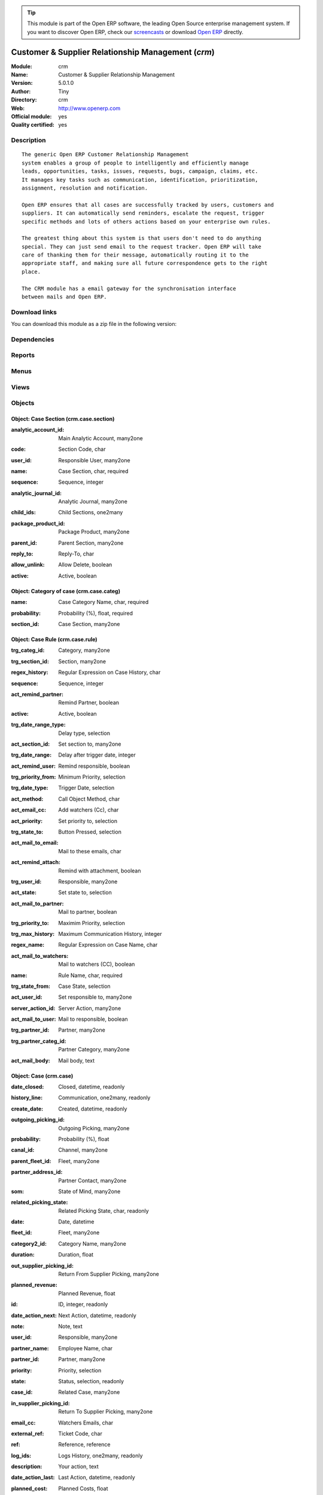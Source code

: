 
.. i18n: .. module:: crm
.. i18n:     :synopsis: Customer & Supplier Relationship Management (Official, Quality Certified)
.. i18n:     :noindex:
.. i18n: .. 

.. module:: crm
    :synopsis: Customer & Supplier Relationship Management (Official, Quality Certified)
    :noindex:
.. 

.. i18n: .. raw:: html
.. i18n: 
.. i18n:       <br />
.. i18n:     <link rel="stylesheet" href="../_static/hide_objects_in_sidebar.css" type="text/css" />

.. raw:: html

      <br />
    <link rel="stylesheet" href="../_static/hide_objects_in_sidebar.css" type="text/css" />

.. i18n: .. tip:: This module is part of the Open ERP software, the leading Open Source 
.. i18n:   enterprise management system. If you want to discover Open ERP, check our 
.. i18n:   `screencasts <http://openerp.tv>`_ or download 
.. i18n:   `Open ERP <http://openerp.com>`_ directly.

.. tip:: This module is part of the Open ERP software, the leading Open Source 
  enterprise management system. If you want to discover Open ERP, check our 
  `screencasts <http://openerp.tv>`_ or download 
  `Open ERP <http://openerp.com>`_ directly.

.. i18n: .. raw:: html
.. i18n: 
.. i18n:     <div class="js-kit-rating" title="" permalink="" standalone="yes" path="/crm"></div>
.. i18n:     <script src="http://js-kit.com/ratings.js"></script>

.. raw:: html

    <div class="js-kit-rating" title="" permalink="" standalone="yes" path="/crm"></div>
    <script src="http://js-kit.com/ratings.js"></script>

.. i18n: Customer & Supplier Relationship Management (*crm*)
.. i18n: ===================================================
.. i18n: :Module: crm
.. i18n: :Name: Customer & Supplier Relationship Management
.. i18n: :Version: 5.0.1.0
.. i18n: :Author: Tiny
.. i18n: :Directory: crm
.. i18n: :Web: http://www.openerp.com
.. i18n: :Official module: yes
.. i18n: :Quality certified: yes

Customer & Supplier Relationship Management (*crm*)
===================================================
:Module: crm
:Name: Customer & Supplier Relationship Management
:Version: 5.0.1.0
:Author: Tiny
:Directory: crm
:Web: http://www.openerp.com
:Official module: yes
:Quality certified: yes

.. i18n: Description
.. i18n: -----------

Description
-----------

.. i18n: ::
.. i18n: 
.. i18n:   The generic Open ERP Customer Relationship Management
.. i18n:   system enables a group of people to intelligently and efficiently manage
.. i18n:   leads, opportunities, tasks, issues, requests, bugs, campaign, claims, etc.
.. i18n:   It manages key tasks such as communication, identification, prioritization,
.. i18n:   assignment, resolution and notification.
.. i18n:   
.. i18n:   Open ERP ensures that all cases are successfully tracked by users, customers and
.. i18n:   suppliers. It can automatically send reminders, escalate the request, trigger
.. i18n:   specific methods and lots of others actions based on your enterprise own rules.
.. i18n:   
.. i18n:   The greatest thing about this system is that users don't need to do anything
.. i18n:   special. They can just send email to the request tracker. Open ERP will take
.. i18n:   care of thanking them for their message, automatically routing it to the
.. i18n:   appropriate staff, and making sure all future correspondence gets to the right
.. i18n:   place.
.. i18n:   
.. i18n:   The CRM module has a email gateway for the synchronisation interface
.. i18n:   between mails and Open ERP.

::

  The generic Open ERP Customer Relationship Management
  system enables a group of people to intelligently and efficiently manage
  leads, opportunities, tasks, issues, requests, bugs, campaign, claims, etc.
  It manages key tasks such as communication, identification, prioritization,
  assignment, resolution and notification.
  
  Open ERP ensures that all cases are successfully tracked by users, customers and
  suppliers. It can automatically send reminders, escalate the request, trigger
  specific methods and lots of others actions based on your enterprise own rules.
  
  The greatest thing about this system is that users don't need to do anything
  special. They can just send email to the request tracker. Open ERP will take
  care of thanking them for their message, automatically routing it to the
  appropriate staff, and making sure all future correspondence gets to the right
  place.
  
  The CRM module has a email gateway for the synchronisation interface
  between mails and Open ERP.

.. i18n: Download links
.. i18n: --------------

Download links
--------------

.. i18n: You can download this module as a zip file in the following version:

You can download this module as a zip file in the following version:

.. i18n:   * `4.2 <http://www.openerp.com/download/modules/4.2/crm.zip>`_
.. i18n:   * `5.0 <http://www.openerp.com/download/modules/5.0/crm.zip>`_
.. i18n:   * `trunk <http://www.openerp.com/download/modules/trunk/crm.zip>`_

  * `4.2 <http://www.openerp.com/download/modules/4.2/crm.zip>`_
  * `5.0 <http://www.openerp.com/download/modules/5.0/crm.zip>`_
  * `trunk <http://www.openerp.com/download/modules/trunk/crm.zip>`_

.. i18n: Dependencies
.. i18n: ------------

Dependencies
------------

.. i18n:  * :mod:`base`

 * :mod:`base`

.. i18n: Reports
.. i18n: -------

Reports
-------

.. i18n:  * Business Opportunities

 * Business Opportunities

.. i18n: Menus
.. i18n: -------

Menus
-------

.. i18n:  * CRM & SRM
.. i18n:  * CRM & SRM/Configuration
.. i18n:  * CRM & SRM/Configuration/Cases
.. i18n:  * CRM & SRM/Configuration/Cases/Sections
.. i18n:  * CRM & SRM/All Cases
.. i18n:  * CRM & SRM/All Cases/Cases by section
.. i18n:  * CRM & SRM/Configuration/Cases/Categories
.. i18n:  * CRM & SRM/Configuration/Cases/Rules
.. i18n:  * CRM & SRM/All Cases/All Cases
.. i18n:  * CRM & SRM/All Cases/All Cases/Open Cases
.. i18n:  * CRM & SRM/All Cases/My cases
.. i18n:  * CRM & SRM/All Cases/My cases/My Open Cases
.. i18n:  * CRM & SRM/All Cases/Cases Histories
.. i18n:  * CRM & SRM/All Cases/Cases Histories/All Histories
.. i18n:  * CRM & SRM/All Cases/Cases Histories/My Histories
.. i18n:  * CRM & SRM/Configuration/Segmentations
.. i18n:  * CRM & SRM/Configuration/Segmentations/Segmentations
.. i18n:  * CRM & SRM/Configuration/Create menus for a case section

 * CRM & SRM
 * CRM & SRM/Configuration
 * CRM & SRM/Configuration/Cases
 * CRM & SRM/Configuration/Cases/Sections
 * CRM & SRM/All Cases
 * CRM & SRM/All Cases/Cases by section
 * CRM & SRM/Configuration/Cases/Categories
 * CRM & SRM/Configuration/Cases/Rules
 * CRM & SRM/All Cases/All Cases
 * CRM & SRM/All Cases/All Cases/Open Cases
 * CRM & SRM/All Cases/My cases
 * CRM & SRM/All Cases/My cases/My Open Cases
 * CRM & SRM/All Cases/Cases Histories
 * CRM & SRM/All Cases/Cases Histories/All Histories
 * CRM & SRM/All Cases/Cases Histories/My Histories
 * CRM & SRM/Configuration/Segmentations
 * CRM & SRM/Configuration/Segmentations/Segmentations
 * CRM & SRM/Configuration/Create menus for a case section

.. i18n: Views
.. i18n: -----

Views
-----

.. i18n:  * res.partner.events.form (tree)
.. i18n:  * crm.case.section.form (form)
.. i18n:  * crm.case.section.tree (tree)
.. i18n:  * crm.case.categ.form (form)
.. i18n:  * crm.case.categ.tree (tree)
.. i18n:  * crm.case.rule.form (form)
.. i18n:  * crm.case.rule.tree (tree)
.. i18n:  * crm.case.log.tree (tree)
.. i18n:  * crm.case.history.tree (tree)
.. i18n:  * crm.case.calendar (calendar)
.. i18n:  * crm.case.tree (tree)
.. i18n:  * crm.case.form (form)
.. i18n:  * crm.case.history.form (form)
.. i18n:  * crm.segmentation.line.tree (tree)
.. i18n:  * crm.segmentation.line.form (form)
.. i18n:  * crm.segmentation.form (form)
.. i18n:  * crm.segmentation.tree (tree)

 * res.partner.events.form (tree)
 * crm.case.section.form (form)
 * crm.case.section.tree (tree)
 * crm.case.categ.form (form)
 * crm.case.categ.tree (tree)
 * crm.case.rule.form (form)
 * crm.case.rule.tree (tree)
 * crm.case.log.tree (tree)
 * crm.case.history.tree (tree)
 * crm.case.calendar (calendar)
 * crm.case.tree (tree)
 * crm.case.form (form)
 * crm.case.history.form (form)
 * crm.segmentation.line.tree (tree)
 * crm.segmentation.line.form (form)
 * crm.segmentation.form (form)
 * crm.segmentation.tree (tree)

.. i18n: Objects
.. i18n: -------

Objects
-------

.. i18n: Object: Case Section (crm.case.section)
.. i18n: #######################################

Object: Case Section (crm.case.section)
#######################################

.. i18n: :analytic_account_id: Main Analytic Account, many2one

:analytic_account_id: Main Analytic Account, many2one

.. i18n: :code: Section Code, char

:code: Section Code, char

.. i18n: :user_id: Responsible User, many2one

:user_id: Responsible User, many2one

.. i18n: :name: Case Section, char, required

:name: Case Section, char, required

.. i18n: :sequence: Sequence, integer

:sequence: Sequence, integer

.. i18n: :analytic_journal_id: Analytic Journal, many2one

:analytic_journal_id: Analytic Journal, many2one

.. i18n: :child_ids: Child Sections, one2many

:child_ids: Child Sections, one2many

.. i18n: :package_product_id: Package Product, many2one

:package_product_id: Package Product, many2one

.. i18n: :parent_id: Parent Section, many2one

:parent_id: Parent Section, many2one

.. i18n: :reply_to: Reply-To, char

:reply_to: Reply-To, char

.. i18n:     *The email address put in the 'Reply-To' of all emails sent by Open ERP about cases in this section*

    *The email address put in the 'Reply-To' of all emails sent by Open ERP about cases in this section*

.. i18n: :allow_unlink: Allow Delete, boolean

:allow_unlink: Allow Delete, boolean

.. i18n:     *Allows to delete non draft cases*

    *Allows to delete non draft cases*

.. i18n: :active: Active, boolean

:active: Active, boolean

.. i18n: Object: Category of case (crm.case.categ)
.. i18n: #########################################

Object: Category of case (crm.case.categ)
#########################################

.. i18n: :name: Case Category Name, char, required

:name: Case Category Name, char, required

.. i18n: :probability: Probability (%), float, required

:probability: Probability (%), float, required

.. i18n: :section_id: Case Section, many2one

:section_id: Case Section, many2one

.. i18n: Object: Case Rule (crm.case.rule)
.. i18n: #################################

Object: Case Rule (crm.case.rule)
#################################

.. i18n: :trg_categ_id: Category, many2one

:trg_categ_id: Category, many2one

.. i18n: :trg_section_id: Section, many2one

:trg_section_id: Section, many2one

.. i18n: :regex_history: Regular Expression on Case History, char

:regex_history: Regular Expression on Case History, char

.. i18n: :sequence: Sequence, integer

:sequence: Sequence, integer

.. i18n: :act_remind_partner: Remind Partner, boolean

:act_remind_partner: Remind Partner, boolean

.. i18n:     *Check this if you want the rule to send a reminder by email to the partner.*

    *Check this if you want the rule to send a reminder by email to the partner.*

.. i18n: :active: Active, boolean

:active: Active, boolean

.. i18n: :trg_date_range_type: Delay type, selection

:trg_date_range_type: Delay type, selection

.. i18n: :act_section_id: Set section to, many2one

:act_section_id: Set section to, many2one

.. i18n: :trg_date_range: Delay after trigger date, integer

:trg_date_range: Delay after trigger date, integer

.. i18n: :act_remind_user: Remind responsible, boolean

:act_remind_user: Remind responsible, boolean

.. i18n:     *Check this if you want the rule to send a reminder by email to the user.*

    *Check this if you want the rule to send a reminder by email to the user.*

.. i18n: :trg_priority_from: Minimum Priority, selection

:trg_priority_from: Minimum Priority, selection

.. i18n: :trg_date_type: Trigger Date, selection

:trg_date_type: Trigger Date, selection

.. i18n: :act_method: Call Object Method, char

:act_method: Call Object Method, char

.. i18n: :act_email_cc: Add watchers (Cc), char

:act_email_cc: Add watchers (Cc), char

.. i18n:     *These people will receive a copy of the future communication between partner and users by email*

    *These people will receive a copy of the future communication between partner and users by email*

.. i18n: :act_priority: Set priority to, selection

:act_priority: Set priority to, selection

.. i18n: :trg_state_to: Button Pressed, selection

:trg_state_to: Button Pressed, selection

.. i18n: :act_mail_to_email: Mail to these emails, char

:act_mail_to_email: Mail to these emails, char

.. i18n: :act_remind_attach: Remind with attachment, boolean

:act_remind_attach: Remind with attachment, boolean

.. i18n:     *Check this if you want that all documents attached to the case be attached to the reminder email sent.*

    *Check this if you want that all documents attached to the case be attached to the reminder email sent.*

.. i18n: :trg_user_id: Responsible, many2one

:trg_user_id: Responsible, many2one

.. i18n: :act_state: Set state to, selection

:act_state: Set state to, selection

.. i18n: :act_mail_to_partner: Mail to partner, boolean

:act_mail_to_partner: Mail to partner, boolean

.. i18n: :trg_priority_to: Maximim Priority, selection

:trg_priority_to: Maximim Priority, selection

.. i18n: :trg_max_history: Maximum Communication History, integer

:trg_max_history: Maximum Communication History, integer

.. i18n: :regex_name: Regular Expression on Case Name, char

:regex_name: Regular Expression on Case Name, char

.. i18n: :act_mail_to_watchers: Mail to watchers (CC), boolean

:act_mail_to_watchers: Mail to watchers (CC), boolean

.. i18n: :name: Rule Name, char, required

:name: Rule Name, char, required

.. i18n: :trg_state_from: Case State, selection

:trg_state_from: Case State, selection

.. i18n: :act_user_id: Set responsible to, many2one

:act_user_id: Set responsible to, many2one

.. i18n: :server_action_id: Server Action, many2one

:server_action_id: Server Action, many2one

.. i18n: :act_mail_to_user: Mail to responsible, boolean

:act_mail_to_user: Mail to responsible, boolean

.. i18n: :trg_partner_id: Partner, many2one

:trg_partner_id: Partner, many2one

.. i18n: :trg_partner_categ_id: Partner Category, many2one

:trg_partner_categ_id: Partner Category, many2one

.. i18n: :act_mail_body: Mail body, text

:act_mail_body: Mail body, text

.. i18n: Object: Case (crm.case)
.. i18n: #######################

Object: Case (crm.case)
#######################

.. i18n: :date_closed: Closed, datetime, readonly

:date_closed: Closed, datetime, readonly

.. i18n: :history_line: Communication, one2many, readonly

:history_line: Communication, one2many, readonly

.. i18n: :create_date: Created, datetime, readonly

:create_date: Created, datetime, readonly

.. i18n: :outgoing_picking_id: Outgoing Picking, many2one

:outgoing_picking_id: Outgoing Picking, many2one

.. i18n: :probability: Probability (%), float

:probability: Probability (%), float

.. i18n: :canal_id: Channel, many2one

:canal_id: Channel, many2one

.. i18n: :parent_fleet_id: Fleet, many2one

:parent_fleet_id: Fleet, many2one

.. i18n: :partner_address_id: Partner Contact, many2one

:partner_address_id: Partner Contact, many2one

.. i18n: :som: State of Mind, many2one

:som: State of Mind, many2one

.. i18n: :related_picking_state: Related Picking State, char, readonly

:related_picking_state: Related Picking State, char, readonly

.. i18n: :date: Date, datetime

:date: Date, datetime

.. i18n: :fleet_id: Fleet, many2one

:fleet_id: Fleet, many2one

.. i18n: :category2_id: Category Name, many2one

:category2_id: Category Name, many2one

.. i18n: :duration: Duration, float

:duration: Duration, float

.. i18n: :out_supplier_picking_id: Return From Supplier Picking, many2one

:out_supplier_picking_id: Return From Supplier Picking, many2one

.. i18n: :planned_revenue: Planned Revenue, float

:planned_revenue: Planned Revenue, float

.. i18n: :id: ID, integer, readonly

:id: ID, integer, readonly

.. i18n: :date_action_next: Next Action, datetime, readonly

:date_action_next: Next Action, datetime, readonly

.. i18n: :note: Note, text

:note: Note, text

.. i18n: :user_id: Responsible, many2one

:user_id: Responsible, many2one

.. i18n: :partner_name: Employee Name, char

:partner_name: Employee Name, char

.. i18n: :partner_id: Partner, many2one

:partner_id: Partner, many2one

.. i18n: :priority: Priority, selection

:priority: Priority, selection

.. i18n: :state: Status, selection, readonly

:state: Status, selection, readonly

.. i18n: :case_id: Related Case, many2one

:case_id: Related Case, many2one

.. i18n: :in_supplier_picking_id: Return To Supplier Picking, many2one

:in_supplier_picking_id: Return To Supplier Picking, many2one

.. i18n: :email_cc: Watchers Emails, char

:email_cc: Watchers Emails, char

.. i18n: :external_ref: Ticket Code, char

:external_ref: Ticket Code, char

.. i18n: :ref: Reference, reference

:ref: Reference, reference

.. i18n: :log_ids: Logs History, one2many, readonly

:log_ids: Logs History, one2many, readonly

.. i18n: :description: Your action, text

:description: Your action, text

.. i18n: :date_action_last: Last Action, datetime, readonly

:date_action_last: Last Action, datetime, readonly

.. i18n: :planned_cost: Planned Costs, float

:planned_cost: Planned Costs, float

.. i18n: :ref2: Reference 2, reference

:ref2: Reference 2, reference

.. i18n: :section_id: Section, many2one, required

:section_id: Section, many2one, required

.. i18n: :prodlot_id: Serial Number, many2one

:prodlot_id: Serial Number, many2one

.. i18n: :partner_name2: Employee Email, char

:partner_name2: Employee Email, char

.. i18n: :partner_mobile: Mobile, char

:partner_mobile: Mobile, char

.. i18n: :incident_ref: Incident Ref, char, required

:incident_ref: Incident Ref, char, required

.. i18n: :active: Active, boolean

:active: Active, boolean

.. i18n: :incoming_picking_id: Incoming Picking, many2one

:incoming_picking_id: Incoming Picking, many2one

.. i18n: :stage_id: Stage, many2one

:stage_id: Stage, many2one

.. i18n: :related_incoming_picking_state: Related Picking State, char, readonly

:related_incoming_picking_state: Related Picking State, char, readonly

.. i18n: :name: Description, char, required

:name: Description, char, required

.. i18n: :date_deadline: Deadline, datetime

:date_deadline: Deadline, datetime

.. i18n: :email_last: Latest E-Mail, text, readonly

:email_last: Latest E-Mail, text, readonly

.. i18n: :related_outgoing_picking_state: Related Picking State, char, readonly

:related_outgoing_picking_state: Related Picking State, char, readonly

.. i18n: :is_fleet_expired: Is Fleet Expired?, boolean

:is_fleet_expired: Is Fleet Expired?, boolean

.. i18n: :categ_id: Category, many2one

:categ_id: Category, many2one

.. i18n: :picking_id: Repair Picking, many2one

:picking_id: Repair Picking, many2one

.. i18n: :partner_phone: Phone, char

:partner_phone: Phone, char

.. i18n: :product_id: Related Product, many2one

:product_id: Related Product, many2one

.. i18n: :email_from: Partner Email, char

:email_from: Partner Email, char

.. i18n: Object: Case Communication History (crm.case.log)
.. i18n: #################################################

Object: Case Communication History (crm.case.log)
#################################################

.. i18n: :user_id: User Responsible, many2one, readonly

:user_id: User Responsible, many2one, readonly

.. i18n: :name: Action, char

:name: Action, char

.. i18n: :canal_id: Channel, many2one

:canal_id: Channel, many2one

.. i18n: :som: State of Mind, many2one

:som: State of Mind, many2one

.. i18n: :section_id: Section, many2one

:section_id: Section, many2one

.. i18n: :case_id: Case, many2one, required

:case_id: Case, many2one, required

.. i18n: :date: Date, datetime

:date: Date, datetime

.. i18n: Object: Case history (crm.case.history)
.. i18n: #######################################

Object: Case history (crm.case.history)
#######################################

.. i18n: :description: Description, text

:description: Description, text

.. i18n: :canal_id: Channel, many2one

:canal_id: Channel, many2one

.. i18n: :som: State of Mind, many2one

:som: State of Mind, many2one

.. i18n: :section_id: Section, many2one

:section_id: Section, many2one

.. i18n: :date: Date, datetime

:date: Date, datetime

.. i18n: :user_id: User Responsible, many2one, readonly

:user_id: User Responsible, many2one, readonly

.. i18n: :name: Action, char

:name: Action, char

.. i18n: :log_id: Log, many2one

:log_id: Log, many2one

.. i18n: :note: Description, text, readonly

:note: Description, text, readonly

.. i18n: :case_id: Case, many2one, required

:case_id: Case, many2one, required

.. i18n: :email: Email, char

:email: Email, char

.. i18n: Object: Partner Segmentation (crm.segmentation)
.. i18n: ###############################################

Object: Partner Segmentation (crm.segmentation)
###############################################

.. i18n: :som_interval: Days per Periode, integer

:som_interval: Days per Periode, integer

.. i18n:     *A period is the average number of days between two cycle of sale or purchase for this segmentation. It's mainly used to detect if a partner has not purchased or buy for a too long time, so we suppose that his state of mind has decreased because he probably bought goods to another supplier. Use this functionality for recurring businesses.*

    *A period is the average number of days between two cycle of sale or purchase for this segmentation. It's mainly used to detect if a partner has not purchased or buy for a too long time, so we suppose that his state of mind has decreased because he probably bought goods to another supplier. Use this functionality for recurring businesses.*

.. i18n: :partner_id: Max Partner ID processed, integer

:partner_id: Max Partner ID processed, integer

.. i18n: :description: Description, text

:description: Description, text

.. i18n: :som_interval_max: Max Interval, integer

:som_interval_max: Max Interval, integer

.. i18n:     *The computation is made on all events that occured during this interval, the past X periods.*

    *The computation is made on all events that occured during this interval, the past X periods.*

.. i18n: :child_ids: Child Profiles, one2many

:child_ids: Child Profiles, one2many

.. i18n: :som_interval_default: Default (0=None), float

:som_interval_default: Default (0=None), float

.. i18n:     *Default state of mind for period preceeding the 'Max Interval' computation. This is the starting state of mind by default if the partner has no event.*

    *Default state of mind for period preceeding the 'Max Interval' computation. This is the starting state of mind by default if the partner has no event.*

.. i18n: :answer_yes: Included Answers, many2many

:answer_yes: Included Answers, many2many

.. i18n: :name: Name, char, required

:name: Name, char, required

.. i18n:     *The name of the segmentation.*

    *The name of the segmentation.*

.. i18n: :segmentation_line: Criteria, one2many, required

:segmentation_line: Criteria, one2many, required

.. i18n: :profiling_active: Use The Profiling Rules, boolean

:profiling_active: Use The Profiling Rules, boolean

.. i18n:     *Check this box if you want to use this tab as part of the segmentation rule. If not checked, the criteria beneath will be ignored*

    *Check this box if you want to use this tab as part of the segmentation rule. If not checked, the criteria beneath will be ignored*

.. i18n: :parent_id: Parent Profile, many2one

:parent_id: Parent Profile, many2one

.. i18n: :state: Execution Status, selection, readonly

:state: Execution Status, selection, readonly

.. i18n: :sales_purchase_active: Use The Sales Purchase Rules, boolean

:sales_purchase_active: Use The Sales Purchase Rules, boolean

.. i18n:     *Check if you want to use this tab as part of the segmentation rule. If not checked, the criteria beneath will be ignored*

    *Check if you want to use this tab as part of the segmentation rule. If not checked, the criteria beneath will be ignored*

.. i18n: :exclusif: Exclusive, boolean

:exclusif: Exclusive, boolean

.. i18n:     *Check if the category is limited to partners that match the segmentation criterions. If checked, remove the category from partners that doesn't match segmentation criterions*

    *Check if the category is limited to partners that match the segmentation criterions. If checked, remove the category from partners that doesn't match segmentation criterions*

.. i18n: :categ_id: Partner Category, many2one, required

:categ_id: Partner Category, many2one, required

.. i18n:     *The partner category that will be added to partners that match the segmentation criterions after computation.*

    *The partner category that will be added to partners that match the segmentation criterions after computation.*

.. i18n: :som_interval_decrease: Decrease (0>1), float

:som_interval_decrease: Decrease (0>1), float

.. i18n:     *If the partner has not purchased (or buied) during a period, decrease the state of mind by this factor. It's a multiplication*

    *If the partner has not purchased (or buied) during a period, decrease the state of mind by this factor. It's a multiplication*

.. i18n: :answer_no: Excluded Answers, many2many

:answer_no: Excluded Answers, many2many

.. i18n: Object: Segmentation line (crm.segmentation.line)
.. i18n: #################################################

Object: Segmentation line (crm.segmentation.line)
#################################################

.. i18n: :expr_operator: Operator, selection, required

:expr_operator: Operator, selection, required

.. i18n: :expr_value: Value, float, required

:expr_value: Value, float, required

.. i18n: :expr_name: Control Variable, selection, required

:expr_name: Control Variable, selection, required

.. i18n: :segmentation_id: Segmentation, many2one

:segmentation_id: Segmentation, many2one

.. i18n: :operator: Mandatory / Optional, selection, required

:operator: Mandatory / Optional, selection, required

.. i18n: :name: Rule Name, char, required

:name: Rule Name, char, required
